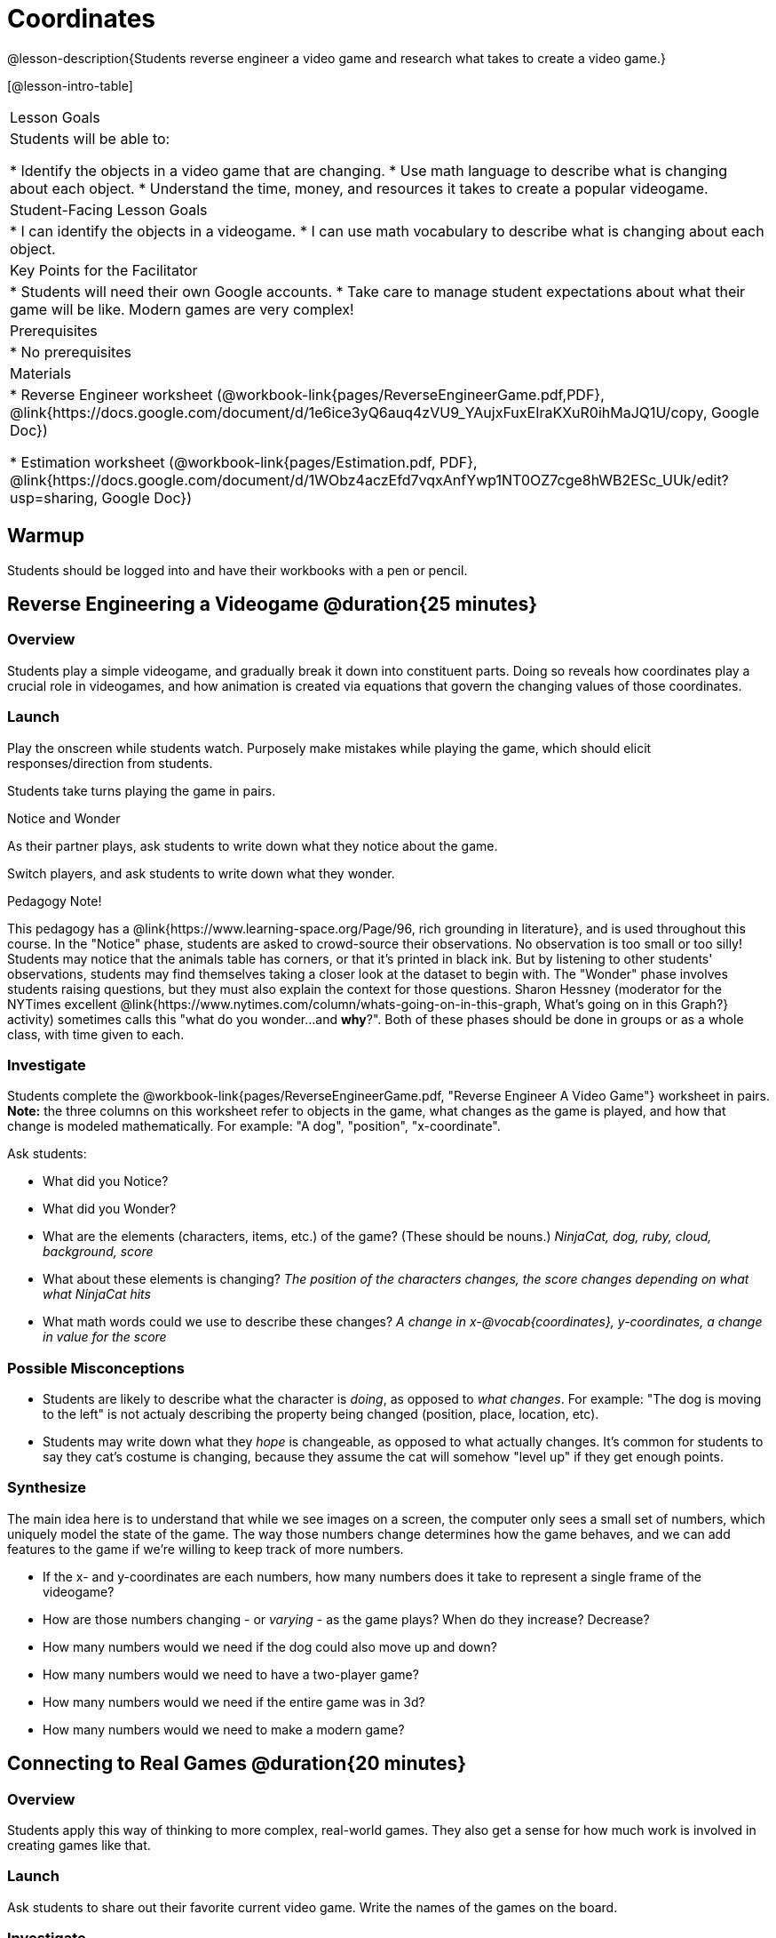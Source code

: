 = Coordinates

@lesson-description{Students reverse engineer a video game and research what takes to create a video game.}

[@lesson-intro-table]
|===
|Lesson Goals
|Students will be able to:

* Identify the objects in a video game that are changing.
* Use math language to describe what is changing about each object.
* Understand the time, money, and resources it takes to create a popular videogame.

|Student-Facing Lesson Goals
|
* I can identify the objects in a videogame.
* I can use math vocabulary to describe what is changing about each object.

|Key Points for the Facilitator
|
* Students will need their own Google accounts.
* Take care to manage student expectations about what their game will be like.  Modern games are very complex!

|Prerequisites
|
* No prerequisites

|Materials
|
ifeval::["{proglang}" == "wescheme"]
* Lesson slides template (@link{https://docs.google.com/presentation/d/16ZKAYkRX3pMPd65dFwsu_opuihhu32sK7C3EpLbKxbs/edit#slide=id.g43c588b89e_1_5, Google Slides})
endif::[]
ifeval::["{proglang}" == "pyret"]
* Lesson slides template (@link{https://drive.google.com/open?id=1D89D0MflgxOzUyvPfK94jncQPcKD-0CBnMBrsgrUlEU, Google Slides})
endif::[]
* Reverse Engineer worksheet
(@workbook-link{pages/ReverseEngineerGame.pdf,PDF}, @link{https://docs.google.com/document/d/1e6ice3yQ6auq4zVU9_YAujxFuxEIraKXuR0ihMaJQ1U/copy, Google Doc})

* Estimation worksheet (@workbook-link{pages/Estimation.pdf, PDF}, @link{https://docs.google.com/document/d/1WObz4aczEfd7vqxAnfYwp1NT0OZ7cge8hWB2ESc_UUk/edit?usp=sharing, Google Doc})

ifeval::["{proglang}" == "wescheme"]
* NinjaCat demo game (@link{https://www.wescheme.org/run?publicId=sggzRzgU5T, WeScheme})
endif::[]
ifeval::["{proglang}" == "pyret"]
* NinjaCat demo game (@link{https://code.pyret.org/editor#share=0B32bNEogmncOQ25ZOHBoR3ZNcUE&v=80ba55b, Pyret})
endif::[]

|===

== Warmup

Students should be logged into
ifeval::["{proglang}" == "wescheme"]
	@link{https://www.wescheme.org, WeScheme }
endif::[]
ifeval::["{proglang}" == "pyret"]
	@link{https://code.pyret.org, code.pyret.org }
endif::[]
and have their workbooks with a pen or pencil.

== Reverse Engineering a Videogame @duration{25 minutes}

=== Overview
Students play a simple videogame, and gradually break it down into constituent parts. Doing so reveals how coordinates play a crucial role in videogames, and how animation is created via equations that govern the changing values of those coordinates.

=== Launch
Play the
ifeval::["{proglang}" == "wescheme"]
	@link{https://www.wescheme.org/run?publicId=sggzRzgU5T, NinjaCat demo game}
endif::[]
ifeval::["{proglang}" == "pyret"]
	@link{https://code.pyret.org/editor#share=0B32bNEogmncOQ25ZOHBoR3ZNcUE&v=80ba55b, NinjaCat demo game}
endif::[]
onscreen while students watch. Purposely make mistakes while playing the game, which should elicit responses/direction from students.

Students take turns playing the game in pairs.

[.notice-box]
.Notice and Wonder
****
As their partner plays, ask students to write down what they notice about the game.

Switch players, and ask students to write down what they wonder.
****

[.strategy-box]
.Pedagogy Note!
****
This pedagogy has a @link{https://www.learning-space.org/Page/96, rich grounding in literature}, and is used throughout this course. In the "Notice" phase, students are asked to crowd-source their observations. No observation is too small or too silly! Students may notice that the animals table has corners, or that it's printed in black ink. But by listening to other students' observations, students may find themselves taking a closer look at the dataset to begin with. The "Wonder" phase involves students raising questions, but they must also explain the context for those questions. Sharon Hessney (moderator for the NYTimes excellent @link{https://www.nytimes.com/column/whats-going-on-in-this-graph, What's going on in this Graph?} activity) sometimes calls this "what do you wonder...and *why*?". Both of these phases should be done in groups or as a whole class, with time given to each.
****

=== Investigate
[.lesson-instruction]
Students complete the
@workbook-link{pages/ReverseEngineerGame.pdf, "Reverse Engineer A Video Game"} worksheet in pairs. *Note:* the three columns on this worksheet refer to objects in the game, what changes as the game is played, and how that change is modeled mathematically. For example: "A dog", "position", "x-coordinate".

Ask students:

- What did you Notice?
- What did you Wonder?
- What are the elements (characters, items, etc.) of the game? (These should be nouns.) _NinjaCat, dog, ruby, cloud, background, score_
- What about these elements is changing? _The position of the characters changes, the score changes depending on what what NinjaCat hits_
- What math words could we use to describe these changes? _A change in x-@vocab{coordinates}, y-coordinates, a change in value for the score_

=== Possible Misconceptions
- Students are likely to describe what the character is _doing_, as opposed to _what changes_. For example: "The dog is moving to the left" is not actualy describing the property being changed (position, place, location, etc).
- Students may write down what they _hope_ is changeable, as opposed to what actually changes. It's common for students to say they cat's costume is changing, because they assume the cat will somehow "level up" if they get enough points.

=== Synthesize
The main idea here is to understand that while we see images on a screen, the computer only sees a small set of numbers, which uniquely model the state of the game. The way those numbers change determines how the game behaves, and we can add features to the game if we're willing to keep track of more numbers.

- If the x- and y-coordinates are each numbers, how many numbers does it take to represent a single frame of the videogame?
- How are those numbers changing - or _varying_ - as the game plays? When do they increase? Decrease?
- How many numbers would we need if the dog could also move up and down?
- How many numbers would we need to have a two-player game?
- How many numbers would we need if the entire game was in 3d?
- How many numbers would we need to make a modern game?

== Connecting to Real Games @duration{20 minutes}

=== Overview
Students apply this way of thinking to more complex, real-world games. They also get a sense for how much work is involved in creating games like that.

=== Launch
Ask students to share out their favorite current video game. Write the names of the games on the board.

=== Investigate
[.lesson-instruction]
In pairs, students complete the @workbook-link{pages/ReverseEngineerGame.pdf, "Reverse Engineer A Video Game"} worksheet a second time but using one of the games listed on the board.

Let students choose a current, popular game to discuss.

Collect students estimates for each of the questions below. Students can use the @workbook-link{pages/Estimation.pdf, Estimation} worksheet to document their estimations.

* How long do you think it took to create that game?
* Are there still people working on that game today?
* How many people do you think it takes to create a game like this?
* How much money does it take to create a game like this?
* Compare and contrast the number of elements and changing elements in NinjaCat vs their popular game.

Once students have made their estimations, have students use the Internet to research these questions and compare the actual numbers to their estimates.

The goal here is not to discourage students from the possibility of eventually creating a game like their favorite game, but to manage expectations given our limited resources (time, money, and people).  By starting with this game project, students are learning transferable skills that can help them later on in learning new programming languages and creating bigger projects.

=== Synthesize
- How accurate were your estimates?
- What does this tell us about making modern games?

The 3d, two-player version of NinjaCat needed a lot more numbers than the simple one you saw here, _but the actual concepts at work are the same_. Even if we don't have time to make games like the ones we chose here, you'll learn the same concepts just by making a simpler one.

== Additional Exercises:

* @link{https://quizizz.com/admin/quiz/5739e1b55752be78da03a648/coordinates, Coordinates} (Quizizz)
* @link{https://teacher.desmos.com/activitybuilder/custom/563d705f36a7843710aba2ce, The Awesome Coordinate Plane Activity} (Desmos Activity)
* @link{https://www.geogebra.org/m/dyaxqKdP, Boat Coordinate Game} (Geogebra)
* @link{https://t.co/2lIf5Yofmj, Coordinate Grid Exploration} (Geogebra)